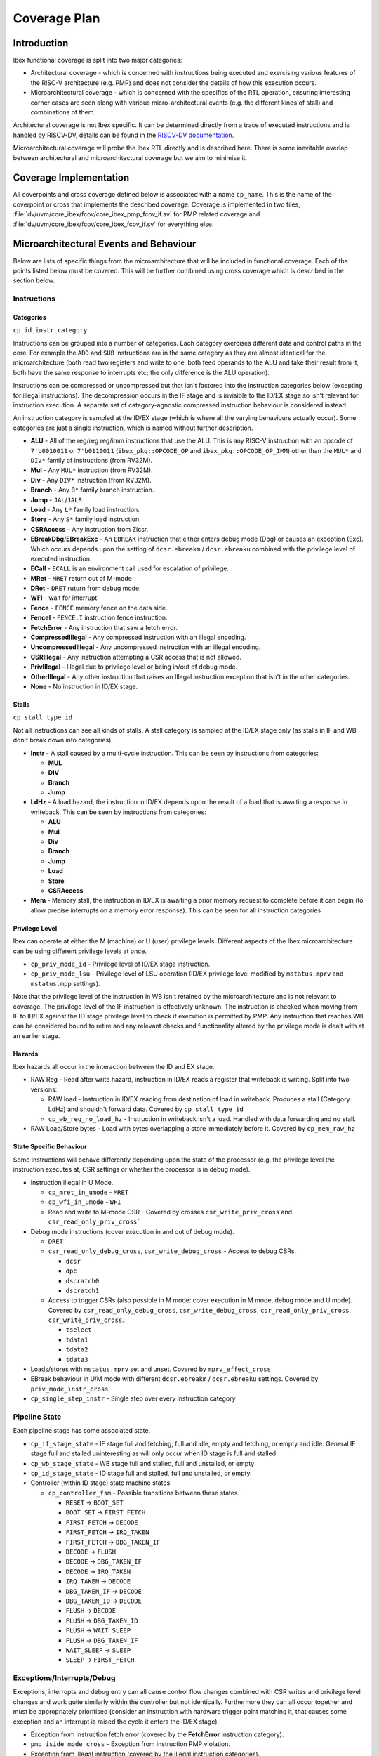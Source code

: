 .. _coverage-plan:

Coverage Plan
=============

.. todo::
  Branch prediction hasn't yet been considered, this will add more coverage points and alter some others

Introduction
------------
Ibex functional coverage is split into two major categories:

* Architectural coverage - which is concerned with instructions being executed and exercising various features of the RISC-V architecture (e.g. PMP) and does not consider the details of how this execution occurs.
* Microarchitectural coverage - which is concerned with the specifics of the RTL operation, ensuring interesting corner cases are seen along with various micro-architectural events (e.g. the different kinds of stall) and combinations of them.

Architectural coverage is not Ibex specific. It can be determined directly from a trace of executed instructions and is handled by RISCV-DV, details can be found in the `RISCV-DV documentation <https://htmlpreview.github.io/?https://github.com/google/riscv-dv/blob/master/docs/build/singlehtml/index.html#document-coverage_model>`_.

Microarchitectural coverage will probe the Ibex RTL directly and is described here.
There is some inevitable overlap between architectural and microarchitectural coverage but we aim to minimise it.

Coverage Implementation
-----------------------
All coverpoints and cross coverage defined below is associated with a name ``cp_name``.
This is the name of the coverpoint or cross that implements the described coverage.
Coverage is implemented in two files; :file:`dv/uvm/core_ibex/fcov/core_ibex_pmp_fcov_if.sv` for PMP related coverage and :file:`dv/uvm/core_ibex/fcov/core_ibex_fcov_if.sv` for everything else.

Microarchitectural Events and Behaviour
---------------------------------------
Below are lists of specific things from the microarchitecture that will be included in functional coverage.
Each of the points listed below must be covered.
This will be further combined using cross coverage which is described in the section below.

Instructions
^^^^^^^^^^^^

Categories
""""""""""
``cp_id_instr_category``

Instructions can be grouped into a number of categories.
Each category exercises different data and control paths in the core.
For example the ``ADD`` and ``SUB`` instructions are in the same category as they are almost identical for the microarchitecture (both read two registers and write to one, both feed operands to the ALU and take their result from it, both have the same response to interrupts etc; the only difference is the ALU operation).

Instructions can be compressed or uncompressed but that isn't factored into the instruction categories below (excepting for illegal instructions).
The decompression occurs in the IF stage and is invisible to the ID/EX stage so isn't relevant for instruction execution.
A separate set of category-agnostic compressed instruction behaviour is considered instead.

An instruction category is sampled at the ID/EX stage (which is where all the varying behaviours actually occur).
Some categories are just a single instruction, which is named without further description.


* **ALU** - All of the reg/reg reg/imm instructions that use the ALU.
  This is any RISC-V instruction with an opcode of ``7'b0010011`` or ``7'b0110011`` (``ibex_pkg::OPCODE_OP`` and ``ibex_pkg::OPCODE_OP_IMM``) other than the ``MUL*`` and ``DIV*`` family of instructions (from RV32M).
* **Mul** - Any ``MUL*`` instruction (from RV32M).
* **Div** - Any ``DIV*`` instruction (from RV32M).
* **Branch** - Any ``B*`` family branch instruction.
* **Jump** - ``JAL``/``JALR``
* **Load** - Any ``L*`` family load instruction.
* **Store** - Any ``S*`` family load instruction.
* **CSRAccess** - Any instruction from Zicsr.
* **EBreakDbg**/**EBreakExc** - An ``EBREAK`` instruction that either enters debug mode (Dbg) or causes an exception (Exc).
  Which occurs depends upon the setting of ``dcsr.ebreakm`` / ``dcsr.ebreaku`` combined with the privilege level of executed instruction.
* **ECall** - ``ECALL`` is an environment call used for escalation of privilege.
* **MRet** - ``MRET`` return out of M-mode
* **DRet** - ``DRET`` ruturn from debug mode.
* **WFI** - wait for interrupt.
* **Fence** - ``FENCE`` memory fence on the data side.
* **FenceI** - ``FENCE.I`` instruction fence instruction.
* **FetchError** - Any instruction that saw a fetch error.
* **CompressedIllegal** - Any compressed instruction with an illegal encoding.
* **UncompressedIllegal** - Any uncompressed instruction with an illegal encoding.
* **CSRIllegal** - Any instruction attempting a CSR access that is not allowed.
* **PrivIllegal** - Illegal due to privilege level or being in/out of debug mode.
* **OtherIllegal** - Any other instruction that raises an Illegal instruction exception that isn't in the other categories.
* **None** - No instruction in ID/EX stage.

Stalls
""""""
``cp_stall_type_id``

Not all instructions can see all kinds of stalls.
A stall category is sampled at the ID/EX stage only (as stalls in IF and WB don't break down into categories).

* **Instr** - A stall caused by a multi-cycle instruction.
  This can be seen by instructions from categories:

  * **MUL**
  * **DIV**
  * **Branch**
  * **Jump**

* **LdHz** - A load hazard, the instruction in ID/EX depends upon the result of a load that is awaiting a response in writeback.
  This can be seen by instructions from categories:

  * **ALU**
  * **Mul**
  * **Div**
  * **Branch**
  * **Jump**
  * **Load**
  * **Store**
  * **CSRAccess**

* **Mem** - Memory stall, the instruction in ID/EX is awaiting a prior memory request to complete before it can begin (to allow precise interrupts on a memory error response). This can be seen for all instruction categories

Privilege Level
"""""""""""""""
Ibex can operate at either the M (machine) or U (user) privilege levels.
Different aspects of the Ibex microarchitecture can be using different privilege levels at once.

* ``cp_priv_mode_id`` - Privilege level of ID/EX stage instruction.
* ``cp_priv_mode_lsu`` - Privilege level of LSU operation (ID/EX privilege level modified by ``mstatus.mprv`` and ``mstatus.mpp`` settings).

Note that the privilege level of the instruction in WB isn't retained by the microarchitecture and is not relevant to coverage.
The privilege level of the IF instruction is effectively unknown.
The instruction is checked when moving from IF to ID/EX against the ID stage privilege level to check if execution is permitted by PMP.
Any instruction that reaches WB can be considered bound to retire and any relevant checks and functionality altered by the privilege mode is dealt with at an earlier stage.

Hazards
"""""""
Ibex hazards all occur in the interaction between the ID and EX stage.

* RAW Reg - Read after write hazard, instruction in ID/EX reads a register that writeback is writing.
  Split into two versions:

  * RAW load - Instruction in ID/EX reading from destination of load in writeback.
    Produces a stall (Category LdHz) and shouldn't forward data.
    Covered by ``cp_stall_type_id``
  * ``cp_wb_reg_no_load_hz`` - Instruction in writeback isn't a load.
    Handled with data forwarding and no stall.

* RAW Load/Store bytes - Load with bytes overlapping a store immediately before it.
  Covered by ``cp_mem_raw_hz``

State Specific Behaviour
""""""""""""""""""""""""
Some instructions will behave differently depending upon the state of the processor (e.g. the privilege level the instruction executes at, CSR settings or whether the processor is in debug mode).

* Instruction illegal in U Mode.

  * ``cp_mret_in_umode`` - ``MRET``
  * ``cp_wfi_in_umode`` - ``WFI``
  * Read and write to M-mode CSR - Covered by crosses ``csr_write_priv_cross`` and ``csr_read_only_priv_cross```

* Debug mode instructions (cover execution in and out of debug mode).

  * ``DRET``
  * ``csr_read_only_debug_cross``, ``csr_write_debug_cross`` - Access to debug CSRs.

    * ``dcsr``
    * ``dpc``
    * ``dscratch0``
    * ``dscratch1``

  * Access to trigger CSRs (also possible in M mode: cover execution in M mode, debug mode and U mode).
    Covered by ``csr_read_only_debug_cross``, ``csr_write_debug_cross``, ``csr_read_only_priv_cross``, ``csr_write_priv_cross``.

    * ``tselect``
    * ``tdata1``
    * ``tdata2``
    * ``tdata3``

* Loads/stores with ``mstatus.mprv`` set and unset.
  Covered by ``mprv_effect_cross``
* EBreak behaviour in U/M mode with different ``dcsr.ebreakm`` / ``dcsr.ebreaku`` settings.
  Covered by ``priv_mode_instr_cross``
* ``cp_single_step_instr`` - Single step over every instruction category

Pipeline State
^^^^^^^^^^^^^^
Each pipeline stage has some associated state.

* ``cp_if_stage_state`` - IF stage full and fetching, full and idle, empty and fetching, or empty and idle.
  General IF stage full and stalled uninteresting as will only occur when ID stage is full and stalled.
* ``cp_wb_stage_state`` - WB stage full and stalled, full and unstalled, or empty
* ``cp_id_stage_state`` - ID stage full and stalled, full and unstalled, or empty.
* Controller (within ID stage) state machine states

  * ``cp_controller_fsm`` - Possible transitions between these states.

    * ``RESET`` -> ``BOOT_SET``
    * ``BOOT_SET`` -> ``FIRST_FETCH``
    * ``FIRST_FETCH`` -> ``DECODE``
    * ``FIRST_FETCH`` -> ``IRQ_TAKEN``
    * ``FIRST_FETCH`` -> ``DBG_TAKEN_IF``
    * ``DECODE`` -> ``FLUSH``
    * ``DECODE`` -> ``DBG_TAKEN_IF``
    * ``DECODE`` -> ``IRQ_TAKEN``
    * ``IRQ_TAKEN`` -> ``DECODE``
    * ``DBG_TAKEN_IF`` -> ``DECODE``
    * ``DBG_TAKEN_ID`` -> ``DECODE``
    * ``FLUSH`` -> ``DECODE``
    * ``FLUSH`` -> ``DBG_TAKEN_ID``
    * ``FLUSH`` -> ``WAIT_SLEEP``
    * ``FLUSH`` -> ``DBG_TAKEN_IF``
    * ``WAIT_SLEEP`` -> ``SLEEP``
    * ``SLEEP`` -> ``FIRST_FETCH``

Exceptions/Interrupts/Debug
^^^^^^^^^^^^^^^^^^^^^^^^^^^
Exceptions, interrupts and debug entry can all cause control flow changes combined with CSR writes and privilege level changes and work quite similarly within the controller but not identically.
Furthermore they can all occur together and must be appropriately prioritised (consider an instruction with hardware trigger point matching it, that causes some exception and an interrupt is raised the cycle it enters the ID/EX stage).

* Exception from instruction fetch error (covered by the **FetchError** instruction category).
* ``pmp_iside_mode_cross`` - Exception from instruction PMP violation.
* Exception from illegal instruction (covered by the illegal instruction categories).
* ``cp_ls_error_exception`` - Exception from memory fetch error.
* ``cp_ls_pmp_exception`` - Load store unit exception from PMP.
* ``pmp_dside_mode_cross`` - Exception from memory access PMP violation.
* Unaligned memory access

  * ``misaligned_insn_bus_err_cross``, ``misaligned_data_bus_err_cross`` - Cover all error and no error scenarios for memory fetch error; first access saw error, second
    access saw error, neither access saw error

* Interrupt raised/taken.

  * ``cp_interrupt_taken`` - Interrupt raised/taken for each available interrupt line.
    For cross coverage, the precise interrupt that's raised/taken is not relevant and it only needs to be grouped by NMI vs non-NMI.
    This is done by using ``cp_nmi_taken`` coverpoint in the crosses.
  * ``interrupt_taken_instr_cross`` - Interrupt raised/taken the first cycle an instruction is in ID/EX or some other cycle the instruction is in ID/EX.

* ``cp_debug_req`` - External debug request.
* ``cp_single_step_taken`` - Instruction executed when debug single step enabled.
* ``cp_single_step_exception`` - Single step over an instruction that takes an exception.
* ``cp_insn_trigger_enter_debug`` - Instruction matches hardware trigger point.
* ``cp_debug_mode`` - Ibex operating in debug mode.
* ``cp_debug_wakeup`` - Ibex wakes up after being halted from debug request.
* ``irq_wfi_cross``, ``debug_wfi_cross`` - Debug and Interrupt whilst sleeping with WFI

  * Cover with global interrupts enabled and disabled
  * Cover with specific interrupt enabled and disabled (Should exit sleep when
    interrupt is enabled but global interrupts set to disabled, should continue
    sleeping when both are disabled).
    Continuing to sleep in the case explained above is covered by ``cp_irq_continue_sleep``, otherwise the behaviour is captured in ``irq_wfi_cross``

* Debug and interrupt occurring whilst entering WFI

  * Covering period between WFI entering ID/EX stage and going into sleep
    Covered by bin ``enter_sleep`` of ``cp_controller_fsm_sleep`` that is used by ``irq_wfi_cross`` and ``debug_wfi_cross``.

* ``cp_double_fault`` - Double fault

PMP
^^^
* ``cp_region_mode`` - Each region configured with different matching modes.

  * Off
  * TOR
  * NA4
  * NAPOT

* ``cp_napot_addr_modes`` - When NAPOT is enabled check that each address mode is seen at least once.

* ``cp_region_priv_bits`` - Each region configured with all possible permissions including locked/unlocked.

  * Different permissions with MML enabled and disabled, separate cover points for R/W/X/L values with and without MML.

* Access fail & pass.

  * ``misaligned_lsu_access_cross`` - All combinations of unaligned access split across a boundary, both halves pass, neither pass, just the first passes, just the second passes.

    * Two possible boundary splits; across a 32-bit boundary within a region or a boundary between PMP regions.

  * ``cp_pmp_iside_region_override``, ``cp_pmp_iside2_region_override``, ``cp_pmp_dside_region_override`` - Higher priority entry allows access that lower priority entry prevents.
  * ``pmp_instr_edge_cross`` - Compressed instruction access (16-bit) passes PMP but 32-bit access at same address crosses PMP region boundary.

* Each field of mssecfg enabled/disabled, as well as written to using a CSR write, with relevant functionality tested.

  * RLB - rule locking bypass.

    * ``cp_edit_locked_pmpcfg``, ``cp_edit_locked_pmpaddr`` - Modify locked region with RLB set.
    * ``rlb_csr_cross`` - Try to enable RLB when RLB is disabled and locked regions present.

  * MMWP - machine mode whitelist policy.

    * ``pmp_dside/iside/iside2_nomatch_cross`` - M-mode access fail due to not matching any PMP regions.
    * ``mmwp_csr_cross`` - Try to disable when enabled.

  * MML - machine mode lockdown policy.

    * ``mml_sticky_cross`` - Try to disable when enabled.

* Access close to PMP region modification that allows/disallows that access.

* ``pmp_wr_exec_region`` - Explores behaviour around adding executable regions when MML is enabled.
    Cross of current region configuration with region configuration that is being written and RLB setting.
    It only considers regions that aren't currently executable with writes attempted to make them executable.
    Non MML configurations are not sampled.

CSRs
^^^^
Basic read/write functionality must be tested on all implemented CSRs.

* ``cp_csr_read_only`` - Read from CSR, there is also ``cp_csr_invalid_read_only`` for illegal CSRs.
* ``cp_csr_write`` -  Write to CSR, there is also ``cp_csr_invalid_write`` for illegal CSRs.

  * Write to read only CSR.
    Covered by ensuring ``cp_csr_write`` is seen for read-only CSRs

* ``cp_warl_check_CSRNAME`` - Write illegal/unsupported value to WARL field for CSR named ``CSRNAME``.
* ``csr_read_only_priv_cross``, ``csr_write_priv_cross``, ``csr_read_only_debug_cross``, ``csr_write_debug_cross`` - Crosses of reads and writes to CSRs from different privilege levels/debug mode.

  * Access to CSR disallowed due to privilege levels/debug mode
    Covered by ensuring within the crosses

CSRs addresses do not need to be crossed with the variety of CSR instructions as these all use the same basic read & write interface into ``ibex_cs_registers``.
Coverage of the above points will be sampled at the ``ibex_cs_registers`` interface (as opposed to sampling CSR instructions).

Security Countermeasures
^^^^^^^^^^^^^^^^^^^^^^^^
For more detail about each security countermeasure in Ibex see :ref:`security`

* ``cp_data_ind_timing`` - Enabling/Disabling "Data Independent Timing" feature.

* ``cp_data_ind_timing_instr`` - Executing each instruction category while data independent timing feature is enabled.

* ``cp_dummy_instr_en`` - Enabling/Disabling "Dummy Instruction Insertion" feature.

* ``cp_dummy_instr_mask`` - Frequency of injection for the dummy instructions.

* ``cp_dummy_instr_type`` - Type of the injected dummy instruction.

* ``cp_dummy_instr`` - Executing each instruction category while dummy instruction insertion feature is enabled.

* ``cp_dummy_instr_if_stage`` - The IF stage handles a dummy instruction.

* ``cp_dummy_instr_id_stage`` - The ID/EX stage handles a dummy instruction.

* ``cp_dummy_instr_wb_stage`` - The WB stage handles a dummy instruction.

* ``cp_rf_a_ecc_err``, ``cp_rf_b_ecc_err`` - Register file integrity (ECC) fault is seen for port A/B.

* ``cp_icache_ecc_err`` - ICache has seen an integrity (ECC) fault.

* ``cp_mem_load_ecc_err`` - An ECC error has been seen on a load response

* ``cp_mem_store_ecc_err`` - An ECC error has been seen on a store response

* ``cp_lockstep_err`` - Lockstep glitch fault seen.

* ``cp_rf_we_glitch_err`` - Register file write enable glitch fault seen.

* ``cp_pc_mismatch_err`` - PC mismatch error seen.

The :ref:`security features Ibex implements <security>` are given specific security countermeasure names in OpenTitan (see 'Security Countermeasures' in the `Comportability Definition and Specification <https://opentitan.org/book/doc/contributing/hw/comportability/index.html#security-countermeasures>`_ documentation section).
The mapping between security countermeasures and coverpoints that demonstrate it being used is given below.

+--------------------------------+-------------------------------------------------------+
| Security Countermeasure        | Coverpoint(s)                                         |
+================================+=======================================================+
| BUS.INTEGRITY                  | ``cp_mem_load_ecc_err`` ``cp_mem_store_ecc_err``      |
+--------------------------------+-------------------------------------------------------+
| SCRAMBLE.KEY.SIDELOAD          | ``FENCE.I`` of ``cp_id_instr_category``               |
+--------------------------------+-------------------------------------------------------+
| CORE.DATA_REG_SW.SCA           | ``cp_data_ind_timing`` ``cp_data_ind_timining_instr`` |
+--------------------------------+-------------------------------------------------------+
| PC.CTRL_FLOW.CONSISTENCY       | ``cp_pc_mismatch_err``                                |
+--------------------------------+-------------------------------------------------------+
| CTRL_FLOW.UNPREDICTABLE        | ``cp_dummy_instr`` and related coverpoints            |
+--------------------------------+-------------------------------------------------------+
| DATA_REG_SW.INTEGRITY          | ``cp_rf_a_ecc_err`` ``cp_rf_b_ecc_err``               |
+--------------------------------+-------------------------------------------------------+
| DATA_REG_SW.GLITCH_DETECT      | ``cp_rf_we_glitch_err``                               |
+--------------------------------+-------------------------------------------------------+
| LOGIC.SHADOW                   | ``cp_lockstep_err``                                   |
+--------------------------------+-------------------------------------------------------+
| FETCH.CTRL.LC_GATED            | ``cp_fetch_enable``                                   |
+--------------------------------+-------------------------------------------------------+
| EXCEPTION.CTRL_FLOW.LOCAL_ESC  | ``cp_double_fault``                                   |
+--------------------------------+-------------------------------------------------------+
| EXCEPTION.CTRL_FLOW.GLOBAL_ESC | ``cp_double_fault``                                   |
+--------------------------------+-------------------------------------------------------+
| ICACHE.MEM.SCRAMBLE            | ``FENCE.I`` of ``cp_id_instr_category``               |
+--------------------------------+-------------------------------------------------------+
| ICACHE.MEM.INTEGRITY           | ``cp_icache_ecc_err``                                 |
+--------------------------------+-------------------------------------------------------+

Memory Interface Behaviour
^^^^^^^^^^^^^^^^^^^^^^^^^^
Covering different scenarios around timing of memory requests and responses and
related behaviour

* ``cp_dmem_response_latency``/``cp_imem_response_latency`` - Latency of response from request for dmem and imem.
  Separated into two bins ``single_cycle`` (immediate response after request) and ``multi_cycle`` (all other latencies).
* ``dmem_req_gnt_valid``/``imem_req_gnt_rvalid`` - Request, grant and rvalid all seen in the same cycle for dmem and imem.
  This means a response is seen the same cycle a new request is being granted.


Miscellaneous
^^^^^^^^^^^^^
Various points of interest do not fit into the categories above.

* ``instr_unstalled`` - Instruction unstalled - Cover the cycle an instruction is unstalled having just been stalled.
* ``cp_icache_enable`` - Enabling/Disabling ICache.
* ``cp_fetch_enable`` - Fetch enabled and disabled via top-level ``fetch_enable_i`` input.

Cross Coverage
--------------
Much of the more complex behaviour lies at the combination of the individual microarchitectural behaviours above.
Cross coverage is used to capture that.
Crosses listed below are ones that don't already fit into the above categories.
There are some broad crosses containing many bins aiming to capture all combinations of some generalised behaviours as well as some more specific ones to capture all combinations of behaviours focused on a particular area.

Cross coverage will be intentionally broad.
Where it is proving hard to hit particular bins they will be reviewed in more detail to determine if they're impossible to hit or if simply hard to hit and whether hitting them provides meaningful gains to verification quality.

Excluded bins will either become illegal bins (where they are impossible to hit, so a failure will be seen if they are hit) or ignore bins (where they don't factor into coverage statistics).
There must be a documented reason a particular bin is added to the illegal or ignore bins.

* ``pipe_cross`` - Instruction Categories x Pipeline stage states across IF, ID/EX and WB

  * Covers all possibilities of instruction combinations that could fill the pipeline. State only for IF/WB suffices to cover this as all the interesting per instruction behaviour occurs in ID/EX.
  * All bins containing instruction categories other than **None** ignored when ID/EX stage is empty.

* ``priv_mode_instr_cross`` - Instructions Categories x ID/EX Privilege level
* ``stall_cross`` - Instruction Categories x Stall Categories

  * Illegal bins will be used to exclude instruction and stall categories that cannot occur.

* ``wb_reg_no_load_hz_instr_cross`` - Instruction Categories x Hazards

  * ``stall_cross`` covers the RAW load hazard (as it produces a LdHz stall).
  * RAW hazard between load/store requires no cross coverage as it's only seen for load and store instructions so the single coverpoint suffices.

* ``debug_instruction_cross`` - Instruction Categories x Debug Mode
* ``controller_instr_cross`` - Instruction Categories x Controller state transitions of interest
* ``interrupt_taken_instr_cross``, ``debug_entry_if_instr_cross``, ``pipe_flush_instr_cross`` - Interrupt taken/Debug mode entry/Pipe flush x instruction unstalled x instruction category

  * Three separate cross coverage groups: one for interrupt, debug and pipe flush.
  * Covers all instruction categories being interrupted/entering debug mode/flushing the pipeline both where this occurs during a stall and when it occurs just when they've unstalled.

* ``exception_stall_instr_cross`` - PMP exception x load/store error exception x instruction category x stall type x unstalled x irq pending x debug req

  * Large cross to cover all possibilities of combinations between interrupt, debug and exceptions for all instruction categories across all stall behaviours.

* ``pmp_iside_priv_bits_cross``, ``pmp_iside2_priv_bits_cross``, ``pmp_dside_priv_bits_cross``, PMP regions x permissions x access fail/pass x privilege level

  * Three crosses, one for each PMP channel (instruction, instruction 2 and data).

* ``dummy_instr_config_cross`` - Dummy Instruction Type x Dummy Instruction Insertion Frequency to explore all possible configurations.

* ``rf_ecc_err_cross`` - ECC Error on Port A x ECC Error on Port B to explore all possible combinations of reported ECC errors.

* ``debug_req_dummy_instr_{if,id,wb}_stage_cross`` - The IF, ID/EX, or WB stage handles a dummy instruction while a debug request arrives.

* ``irq_pending_dummy_instr_{if,id,wb}_stage_cross`` - The IF, ID/EX, or WB stage handles a dummy instruction while an IRQ is pending.
